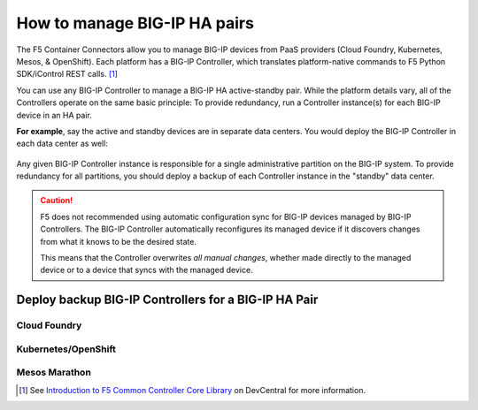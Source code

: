 .. index::
   single: BIG-IP Controller
   single: BIG-IP high availability
   single: Cloud Foundry
   single: Kubernetes
   single: OpenShift
   single: Marathon

.. _manage BIG-IP HA:

How to manage BIG-IP HA pairs
=============================

The F5 Container Connectors allow you to manage BIG-IP devices from PaaS providers (Cloud Foundry, Kubernetes, Mesos, & OpenShift). Each platform has a BIG-IP Controller, which translates platform-native commands to F5 Python SDK/iControl REST calls. [#cccl]_

You can use any BIG-IP Controller to manage a BIG-IP HA active-standby pair. While the platform details vary, all of the Controllers operate on the same basic principle: To provide redundancy, run a Controller instance(s) for each BIG-IP device in an HA pair.

**For example**, say the active and standby devices are in separate data centers. You would deploy the BIG-IP Controller in each data center as well:

.. figure:: /_static/media/bigip-ha.png
   :alt: A diagram showing 2 separate data centers. Each contains a BIG-IP device and a BIG-IP Controller.

Any given BIG-IP Controller instance is responsible for a single administrative partition on the BIG-IP system. To provide redundancy for all partitions, you should deploy a backup of each Controller instance in the "standby" data center.

.. caution::

   F5 does not recommended using automatic configuration sync for BIG-IP devices managed by BIG-IP Controllers. The BIG-IP Controller automatically reconfigures its managed device if it discovers changes from what it knows to be the desired state.

   This means that the Controller overwrites *all manual changes*, whether made directly to the managed device or to a device that syncs with the managed device.


Deploy backup BIG-IP Controllers for a BIG-IP HA Pair
-----------------------------------------------------

Cloud Foundry
`````````````


Kubernetes/OpenShift
````````````````````


Mesos Marathon
``````````````


.. [#cccl] See `Introduction to F5 Common Controller Core Library <https://devcentral.f5.com/articles/introduction-to-f5-common-controller-core-library-cccl-28355>`_ on DevCentral for more information.